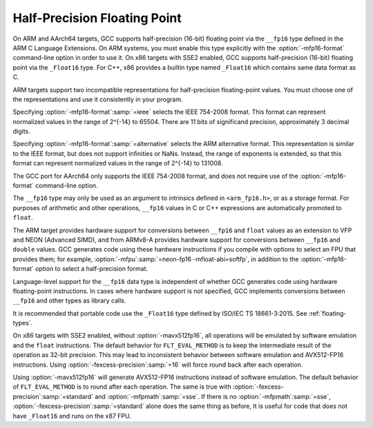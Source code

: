 ..
  Copyright 1988-2022 Free Software Foundation, Inc.
  This is part of the GCC manual.
  For copying conditions, see the GPL license file

.. _half-precision:

Half-Precision Floating Point
*****************************

.. index:: half-precision floating point

.. index:: __fp16 data type

.. index:: __Float16 data type

On ARM and AArch64 targets, GCC supports half-precision (16-bit) floating
point via the ``__fp16`` type defined in the ARM C Language Extensions.
On ARM systems, you must enable this type explicitly with the
:option:`-mfp16-format` command-line option in order to use it.
On x86 targets with SSE2 enabled, GCC supports half-precision (16-bit)
floating point via the ``_Float16`` type. For C++, x86 provides a builtin
type named ``_Float16`` which contains same data format as C.

ARM targets support two incompatible representations for half-precision
floating-point values.  You must choose one of the representations and
use it consistently in your program.

Specifying :option:`-mfp16-format`:samp:`=ieee` selects the IEEE 754-2008 format.
This format can represent normalized values in the range of 2^{-14} to 65504.
There are 11 bits of significand precision, approximately 3
decimal digits.

Specifying :option:`-mfp16-format`:samp:`=alternative` selects the ARM
alternative format.  This representation is similar to the IEEE
format, but does not support infinities or NaNs.  Instead, the range
of exponents is extended, so that this format can represent normalized
values in the range of 2^{-14} to 131008.

The GCC port for AArch64 only supports the IEEE 754-2008 format, and does
not require use of the :option:`-mfp16-format` command-line option.

The ``__fp16`` type may only be used as an argument to intrinsics defined
in ``<arm_fp16.h>``, or as a storage format.  For purposes of
arithmetic and other operations, ``__fp16`` values in C or C++
expressions are automatically promoted to ``float``.

The ARM target provides hardware support for conversions between
``__fp16`` and ``float`` values
as an extension to VFP and NEON (Advanced SIMD), and from ARMv8-A provides
hardware support for conversions between ``__fp16`` and ``double``
values.  GCC generates code using these hardware instructions if you
compile with options to select an FPU that provides them;
for example, :option:`-mfpu`:samp:`=neon-fp16 -mfloat-abi=softfp`,
in addition to the :option:`-mfp16-format` option to select
a half-precision format.

Language-level support for the ``__fp16`` data type is
independent of whether GCC generates code using hardware floating-point
instructions.  In cases where hardware support is not specified, GCC
implements conversions between ``__fp16`` and other types as library
calls.

It is recommended that portable code use the ``_Float16`` type defined
by ISO/IEC TS 18661-3:2015.  See :ref:`floating-types`.

On x86 targets with SSE2 enabled, without :option:`-mavx512fp16`,
all operations will be emulated by software emulation and the ``float``
instructions. The default behavior for ``FLT_EVAL_METHOD`` is to keep the
intermediate result of the operation as 32-bit precision. This may lead to
inconsistent behavior between software emulation and AVX512-FP16 instructions.
Using :option:`-fexcess-precision`:samp:`=16` will force round back after each operation.

Using :option:`-mavx512fp16` will generate AVX512-FP16 instructions instead of
software emulation. The default behavior of ``FLT_EVAL_METHOD`` is to round
after each operation. The same is true with :option:`-fexcess-precision`:samp:`=standard`
and :option:`-mfpmath`:samp:`=sse`. If there is no :option:`-mfpmath`:samp:`=sse`,
:option:`-fexcess-precision`:samp:`=standard` alone does the same thing as before,
It is useful for code that does not have ``_Float16`` and runs on the x87
FPU.

